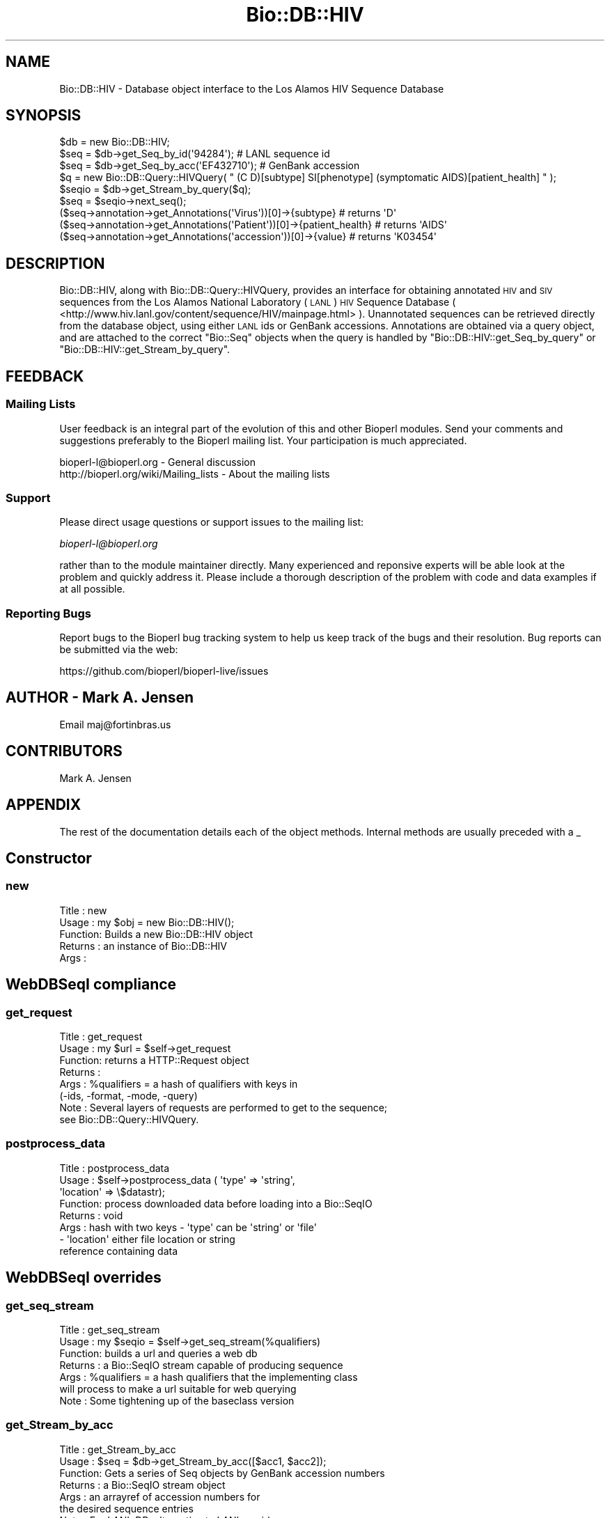 .\" Automatically generated by Pod::Man 4.09 (Pod::Simple 3.35)
.\"
.\" Standard preamble:
.\" ========================================================================
.de Sp \" Vertical space (when we can't use .PP)
.if t .sp .5v
.if n .sp
..
.de Vb \" Begin verbatim text
.ft CW
.nf
.ne \\$1
..
.de Ve \" End verbatim text
.ft R
.fi
..
.\" Set up some character translations and predefined strings.  \*(-- will
.\" give an unbreakable dash, \*(PI will give pi, \*(L" will give a left
.\" double quote, and \*(R" will give a right double quote.  \*(C+ will
.\" give a nicer C++.  Capital omega is used to do unbreakable dashes and
.\" therefore won't be available.  \*(C` and \*(C' expand to `' in nroff,
.\" nothing in troff, for use with C<>.
.tr \(*W-
.ds C+ C\v'-.1v'\h'-1p'\s-2+\h'-1p'+\s0\v'.1v'\h'-1p'
.ie n \{\
.    ds -- \(*W-
.    ds PI pi
.    if (\n(.H=4u)&(1m=24u) .ds -- \(*W\h'-12u'\(*W\h'-12u'-\" diablo 10 pitch
.    if (\n(.H=4u)&(1m=20u) .ds -- \(*W\h'-12u'\(*W\h'-8u'-\"  diablo 12 pitch
.    ds L" ""
.    ds R" ""
.    ds C` ""
.    ds C' ""
'br\}
.el\{\
.    ds -- \|\(em\|
.    ds PI \(*p
.    ds L" ``
.    ds R" ''
.    ds C`
.    ds C'
'br\}
.\"
.\" Escape single quotes in literal strings from groff's Unicode transform.
.ie \n(.g .ds Aq \(aq
.el       .ds Aq '
.\"
.\" If the F register is >0, we'll generate index entries on stderr for
.\" titles (.TH), headers (.SH), subsections (.SS), items (.Ip), and index
.\" entries marked with X<> in POD.  Of course, you'll have to process the
.\" output yourself in some meaningful fashion.
.\"
.\" Avoid warning from groff about undefined register 'F'.
.de IX
..
.if !\nF .nr F 0
.if \nF>0 \{\
.    de IX
.    tm Index:\\$1\t\\n%\t"\\$2"
..
.    if !\nF==2 \{\
.        nr % 0
.        nr F 2
.    \}
.\}
.\"
.\" Accent mark definitions (@(#)ms.acc 1.5 88/02/08 SMI; from UCB 4.2).
.\" Fear.  Run.  Save yourself.  No user-serviceable parts.
.    \" fudge factors for nroff and troff
.if n \{\
.    ds #H 0
.    ds #V .8m
.    ds #F .3m
.    ds #[ \f1
.    ds #] \fP
.\}
.if t \{\
.    ds #H ((1u-(\\\\n(.fu%2u))*.13m)
.    ds #V .6m
.    ds #F 0
.    ds #[ \&
.    ds #] \&
.\}
.    \" simple accents for nroff and troff
.if n \{\
.    ds ' \&
.    ds ` \&
.    ds ^ \&
.    ds , \&
.    ds ~ ~
.    ds /
.\}
.if t \{\
.    ds ' \\k:\h'-(\\n(.wu*8/10-\*(#H)'\'\h"|\\n:u"
.    ds ` \\k:\h'-(\\n(.wu*8/10-\*(#H)'\`\h'|\\n:u'
.    ds ^ \\k:\h'-(\\n(.wu*10/11-\*(#H)'^\h'|\\n:u'
.    ds , \\k:\h'-(\\n(.wu*8/10)',\h'|\\n:u'
.    ds ~ \\k:\h'-(\\n(.wu-\*(#H-.1m)'~\h'|\\n:u'
.    ds / \\k:\h'-(\\n(.wu*8/10-\*(#H)'\z\(sl\h'|\\n:u'
.\}
.    \" troff and (daisy-wheel) nroff accents
.ds : \\k:\h'-(\\n(.wu*8/10-\*(#H+.1m+\*(#F)'\v'-\*(#V'\z.\h'.2m+\*(#F'.\h'|\\n:u'\v'\*(#V'
.ds 8 \h'\*(#H'\(*b\h'-\*(#H'
.ds o \\k:\h'-(\\n(.wu+\w'\(de'u-\*(#H)/2u'\v'-.3n'\*(#[\z\(de\v'.3n'\h'|\\n:u'\*(#]
.ds d- \h'\*(#H'\(pd\h'-\w'~'u'\v'-.25m'\f2\(hy\fP\v'.25m'\h'-\*(#H'
.ds D- D\\k:\h'-\w'D'u'\v'-.11m'\z\(hy\v'.11m'\h'|\\n:u'
.ds th \*(#[\v'.3m'\s+1I\s-1\v'-.3m'\h'-(\w'I'u*2/3)'\s-1o\s+1\*(#]
.ds Th \*(#[\s+2I\s-2\h'-\w'I'u*3/5'\v'-.3m'o\v'.3m'\*(#]
.ds ae a\h'-(\w'a'u*4/10)'e
.ds Ae A\h'-(\w'A'u*4/10)'E
.    \" corrections for vroff
.if v .ds ~ \\k:\h'-(\\n(.wu*9/10-\*(#H)'\s-2\u~\d\s+2\h'|\\n:u'
.if v .ds ^ \\k:\h'-(\\n(.wu*10/11-\*(#H)'\v'-.4m'^\v'.4m'\h'|\\n:u'
.    \" for low resolution devices (crt and lpr)
.if \n(.H>23 .if \n(.V>19 \
\{\
.    ds : e
.    ds 8 ss
.    ds o a
.    ds d- d\h'-1'\(ga
.    ds D- D\h'-1'\(hy
.    ds th \o'bp'
.    ds Th \o'LP'
.    ds ae ae
.    ds Ae AE
.\}
.rm #[ #] #H #V #F C
.\" ========================================================================
.\"
.IX Title "Bio::DB::HIV 3pm"
.TH Bio::DB::HIV 3pm "2020-03-19" "perl v5.26.1" "User Contributed Perl Documentation"
.\" For nroff, turn off justification.  Always turn off hyphenation; it makes
.\" way too many mistakes in technical documents.
.if n .ad l
.nh
.SH "NAME"
Bio::DB::HIV \- Database object interface to the Los Alamos HIV Sequence Database
.SH "SYNOPSIS"
.IX Header "SYNOPSIS"
.Vb 1
\&    $db = new Bio::DB::HIV;
\&
\&    $seq = $db\->get_Seq_by_id(\*(Aq94284\*(Aq);                                 # LANL sequence id
\&    $seq = $db\->get_Seq_by_acc(\*(AqEF432710\*(Aq);                             # GenBank accession
\&
\&    $q = new Bio::DB::Query::HIVQuery( " (C D)[subtype] SI[phenotype] (symptomatic AIDS)[patient_health] " );
\&
\&    $seqio = $db\->get_Stream_by_query($q);
\&    $seq = $seqio\->next_seq();
\&    ($seq\->annotation\->get_Annotations(\*(AqVirus\*(Aq))[0]\->{subtype}          # returns \*(AqD\*(Aq
\&    ($seq\->annotation\->get_Annotations(\*(AqPatient\*(Aq))[0]\->{patient_health} # returns \*(AqAIDS\*(Aq
\&    ($seq\->annotation\->get_Annotations(\*(Aqaccession\*(Aq))[0]\->{value}        # returns \*(AqK03454\*(Aq
.Ve
.SH "DESCRIPTION"
.IX Header "DESCRIPTION"
Bio::DB::HIV, along with Bio::DB::Query::HIVQuery, provides an
interface for obtaining annotated \s-1HIV\s0 and \s-1SIV\s0 sequences from the Los
Alamos National Laboratory (\s-1LANL\s0) \s-1HIV\s0 Sequence Database (
<http://www.hiv.lanl.gov/content/sequence/HIV/mainpage.html>
). Unannotated sequences can be retrieved directly from the database
object, using either \s-1LANL\s0 ids or GenBank accessions. Annotations are
obtained via a query object, and are attached to the correct \f(CW\*(C`Bio::Seq\*(C'\fR
objects when the query is handled by \f(CW\*(C`Bio::DB::HIV::get_Seq_by_query\*(C'\fR
or \f(CW\*(C`Bio::DB::HIV::get_Stream_by_query\*(C'\fR.
.SH "FEEDBACK"
.IX Header "FEEDBACK"
.SS "Mailing Lists"
.IX Subsection "Mailing Lists"
User feedback is an integral part of the evolution of this and other
Bioperl modules. Send your comments and suggestions preferably to
the Bioperl mailing list.  Your participation is much appreciated.
.PP
.Vb 2
\&  bioperl\-l@bioperl.org                  \- General discussion
\&  http://bioperl.org/wiki/Mailing_lists  \- About the mailing lists
.Ve
.SS "Support"
.IX Subsection "Support"
Please direct usage questions or support issues to the mailing list:
.PP
\&\fIbioperl\-l@bioperl.org\fR
.PP
rather than to the module maintainer directly. Many experienced and
reponsive experts will be able look at the problem and quickly
address it. Please include a thorough description of the problem
with code and data examples if at all possible.
.SS "Reporting Bugs"
.IX Subsection "Reporting Bugs"
Report bugs to the Bioperl bug tracking system to help us keep track
of the bugs and their resolution. Bug reports can be submitted via
the web:
.PP
.Vb 1
\&  https://github.com/bioperl/bioperl\-live/issues
.Ve
.SH "AUTHOR \- Mark A. Jensen"
.IX Header "AUTHOR - Mark A. Jensen"
Email maj@fortinbras.us
.SH "CONTRIBUTORS"
.IX Header "CONTRIBUTORS"
Mark A. Jensen
.SH "APPENDIX"
.IX Header "APPENDIX"
The rest of the documentation details each of the object methods.
Internal methods are usually preceded with a _
.SH "Constructor"
.IX Header "Constructor"
.SS "new"
.IX Subsection "new"
.Vb 5
\& Title   : new
\& Usage   : my $obj = new Bio::DB::HIV();
\& Function: Builds a new Bio::DB::HIV object
\& Returns : an instance of Bio::DB::HIV
\& Args    :
.Ve
.SH "WebDBSeqI compliance"
.IX Header "WebDBSeqI compliance"
.SS "get_request"
.IX Subsection "get_request"
.Vb 8
\& Title   : get_request
\& Usage   : my $url = $self\->get_request
\& Function: returns a HTTP::Request object
\& Returns :
\& Args    : %qualifiers = a hash of qualifiers with keys in
\&            (\-ids, \-format, \-mode, \-query)
\& Note    : Several layers of requests are performed to get to the sequence;
\&           see Bio::DB::Query::HIVQuery.
.Ve
.SS "postprocess_data"
.IX Subsection "postprocess_data"
.Vb 8
\& Title   : postprocess_data
\& Usage   : $self\->postprocess_data ( \*(Aqtype\*(Aq => \*(Aqstring\*(Aq,
\&                                     \*(Aqlocation\*(Aq => \e$datastr);
\& Function: process downloaded data before loading into a Bio::SeqIO
\& Returns : void
\& Args    : hash with two keys \- \*(Aqtype\*(Aq can be \*(Aqstring\*(Aq or \*(Aqfile\*(Aq
\&                              \- \*(Aqlocation\*(Aq either file location or string
\&                                           reference containing data
.Ve
.SH "WebDBSeqI overrides"
.IX Header "WebDBSeqI overrides"
.SS "get_seq_stream"
.IX Subsection "get_seq_stream"
.Vb 7
\& Title   : get_seq_stream
\& Usage   : my $seqio = $self\->get_seq_stream(%qualifiers)
\& Function: builds a url and queries a web db
\& Returns : a Bio::SeqIO stream capable of producing sequence
\& Args    : %qualifiers = a hash qualifiers that the implementing class
\&           will process to make a url suitable for web querying
\& Note    : Some tightening up of the baseclass version
.Ve
.SS "get_Stream_by_acc"
.IX Subsection "get_Stream_by_acc"
.Vb 7
\&  Title   : get_Stream_by_acc
\&  Usage   : $seq = $db\->get_Stream_by_acc([$acc1, $acc2]);
\&  Function: Gets a series of Seq objects by GenBank accession numbers
\&  Returns : a Bio::SeqIO stream object
\&  Args    : an arrayref of accession numbers for
\&            the desired sequence entries
\&  Note    : For LANL DB, alternative to LANL seqids
.Ve
.SS "get_Stream_by_query"
.IX Subsection "get_Stream_by_query"
.Vb 7
\&  Title   : get_Stream_by_query
\&  Usage   : $stream = $db\->get_Stream_by_query($query);
\&  Function: Gets a series of Seq objects by way of a query string or oject
\&  Returns : a Bio::SeqIO stream object
\&  Args    : $query : Currently, only a Bio::DB::Query::HIVQuery object.
\&            It\*(Aqs a good idea to create the query object first and interrogate
\&            it for the entry count before you fetch a potentially large stream.
.Ve
.SH "Internals"
.IX Header "Internals"
.SS "lanl_base"
.IX Subsection "lanl_base"
.Vb 6
\& Title   : lanl_base
\& Usage   : $obj\->lanl_base($newval)
\& Function: get/set the base url of the LANL HIV database
\& Example :
\& Returns : value of lanl_base (a scalar)
\& Args    : on set, new value (a scalar or undef, optional)
.Ve
.SS "map_db"
.IX Subsection "map_db"
.Vb 6
\& Title   : map_db
\& Usage   : $obj\->map_db($newval)
\& Function: get/set the cgi filename for map_db ("Database Map")
\& Example :
\& Returns : value of map_db (a scalar)
\& Args    : on set, new value (a scalar or undef, optional)
.Ve
.SS "make_search_if"
.IX Subsection "make_search_if"
.Vb 6
\& Title   : make_search_if
\& Usage   : $obj\->make_search_if($newval)
\& Function: get/set the cgi filename for make_search_if ("Make Search Interface")
\& Example :
\& Returns : value of make_search_if (a scalar)
\& Args    : on set, new value (a scalar or undef, optional)
.Ve
.SS "search_"
.IX Subsection "search_"
.Vb 7
\& Title   : search_
\& Usage   : $obj\->search_($newval)
\& Function: get/set the cgi filename for the search query page
\&           ("Search Database")
\& Example :
\& Returns : value of search_ (a scalar)
\& Args    : on set, new value (a scalar or undef, optional)
.Ve
.SS "_map_db_uri"
.IX Subsection "_map_db_uri"
.Vb 6
\& Title   : _map_db_uri
\& Usage   :
\& Function: return the full map_db uri ("Database Map")
\& Example :
\& Returns : scalar string
\& Args    : none
.Ve
.SS "_make_search_if_uri"
.IX Subsection "_make_search_if_uri"
.Vb 6
\& Title   : _make_search_if_uri
\& Usage   :
\& Function: return the full make_search_if uri ("Make Search Interface")
\& Example :
\& Returns : scalar string
\& Args    : none
.Ve
.SS "_search_uri"
.IX Subsection "_search_uri"
.Vb 6
\& Title   : _search_uri
\& Usage   :
\& Function: return the full search cgi uri ("Search Database")
\& Example :
\& Returns : scalar string
\& Args    : none
.Ve
.SS "_session_id"
.IX Subsection "_session_id"
.Vb 6
\& Title   : _session_id
\& Usage   : $obj\->_session_id($newval)
\& Function: Contains HIV db session id (initialized in _do_lanl_request)
\& Example :
\& Returns : value of _session_id (a scalar)
\& Args    : on set, new value (a scalar or undef, optional)
.Ve
.SS "_response"
.IX Subsection "_response"
.Vb 6
\& Title   : _response
\& Usage   : $obj\->_response($newval)
\& Function: hold the response to search post
\& Example :
\& Returns : value of _response (a scalar)
\& Args    : on set, new value (a scalar or undef, optional)
.Ve
.SS "Dude, sorry"
.IX Subsection "Dude, sorry"
.Vb 6
\& Title   : _sorry
\& Usage   : $hiv\->_sorry
\& Function: Throws an exception for unsupported option or parameter
\& Example :
\& Returns :
\& Args    : scalar string
.Ve
